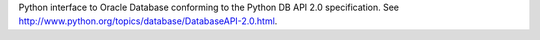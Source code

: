 Python interface to Oracle Database conforming to the Python DB API 2.0 specification.
See http://www.python.org/topics/database/DatabaseAPI-2.0.html.

